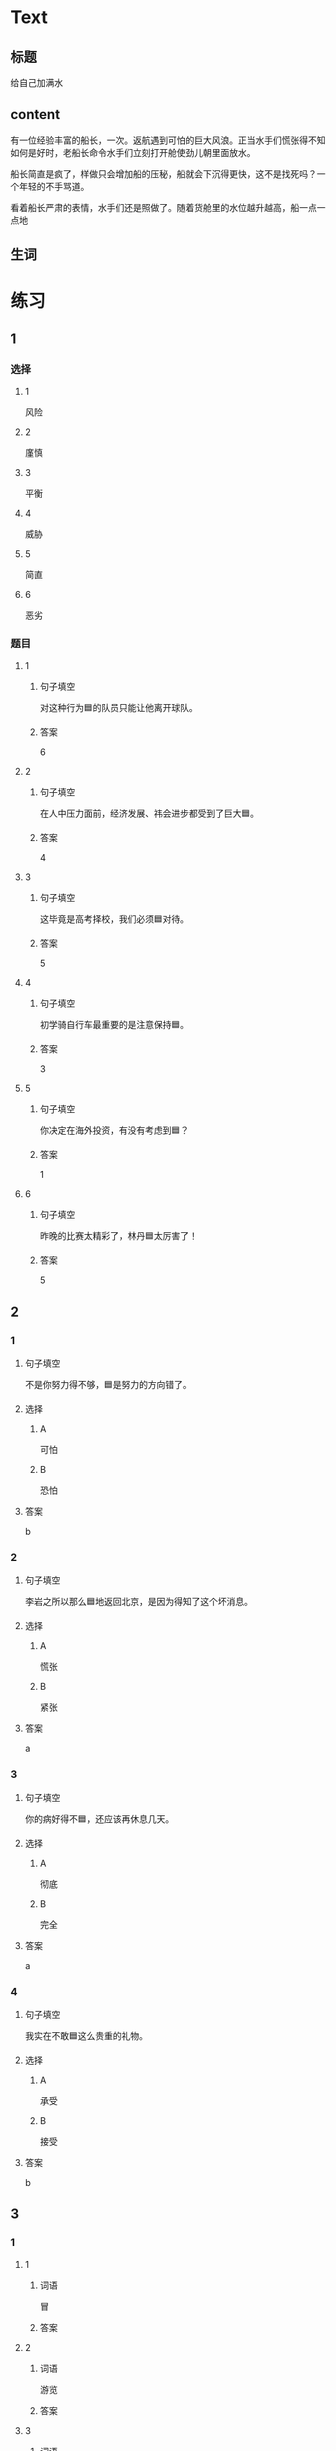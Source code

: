 * Text

** 标题

给自己加满水

** content

有一位经验丰富的船长，一次。返航遇到可怕的巨大风浪。正当水手们慌张得不知如何是好时，老船长命令水手们立刻打开舱使劲儿朝里面放水。


船长简直是疯了，样做只会增加船的压秘，船就会下沉得更快，这不是找死吗？一个年轻的不手骂道。

看着船长严肃的表情，水手们还是照做了。随着货舱里的水位越升越高，船一点一点地

** 生词


* 练习

** 1
:PROPERTIES:
:ID: 299a3e45-d59c-494f-a826-06364b72fe58
:END:

*** 选择

**** 1

风险

**** 2

廑慎

**** 3

平衡

**** 4

威胁

**** 5

简直

**** 6

恶劣

*** 题目

**** 1

***** 句子填空

对这种行为🟦的队员只能让他离开球队。

***** 答案

6

**** 2

***** 句子填空

在人中压力面前，经济发展、祎会进步都受到了巨大🟦。

***** 答案

4

**** 3

***** 句子填空

这毕竟是高考择校，我们必须🟦对待。

***** 答案

5

**** 4

***** 句子填空

初学骑自行车最重要的是注意保持🟦。

***** 答案

3

**** 5

***** 句子填空

你决定在海外投资，有没有考虑到🟦？

***** 答案

1

**** 6

***** 句子填空

昨晚的比赛太精彩了，林丹🟦太厉害了！

***** 答案

5

** 2

*** 1
:PROPERTIES:
:ID: 48b8e86c-e5c3-4ba5-a47a-ab560de6fd39
:END:

**** 句子填空

不是你努力得不够，🟦是努力的方向错了。

**** 选择

***** A

可怕

***** B

恐怕

**** 答案

b

*** 2
:PROPERTIES:
:ID: d3006aa6-0043-4786-a348-e9b502a74f3a
:END:

**** 句子填空

李岩之所以那么🟦地返回北京，是因为得知了这个坏消息。

**** 选择

***** A

慌张

***** B

紧张

**** 答案

a

*** 3
:PROPERTIES:
:ID: 039ebe00-cb50-445c-809d-8288a4049eee
:END:

**** 句子填空

你的病好得不🟦，还应该再休息几天。

**** 选择

***** A

彻底

***** B

完全

**** 答案

a

*** 4
:PROPERTIES:
:ID: 558e8ec1-cb90-454a-a92a-97fbc3451236
:END:

**** 句子填空

我实在不敢🟦这么贵重的礼物。

**** 选择

***** A

承受

***** B

接受

**** 答案

b

** 3
:PROPERTIES:
:NOTETYPE: ed35c1fb-b432-43d3-a739-afb09745f93f
:END:

*** 1

**** 1

***** 词语

冒

***** 答案



**** 2

***** 词语

游览

***** 答案



**** 3

***** 词语

承受

***** 答案



**** 4

***** 词语

威胁

***** 答案



*** 2

**** 1

***** 词语

形状

***** 答案



**** 2

***** 词语

气候

***** 答案



**** 3

***** 词语

营养

***** 答案



**** 4

***** 词语

态度

***** 答案





* 扩展

** 词语

*** 1

**** 话题

度量（dùliáng，measure）单位

**** 词语

厘米
克
平方
吨

*** 2

**** 话题

学习用具

**** 词语

尺子
胶水
文
具

** 题

*** 1

**** 句子

你这儿有🟨吗？报名表上要贴张照片。

**** 答案



*** 2

**** 句子

这些🟨是寄到地震灾区（zāiqū，disaster area）给那里的孩子们用的。

**** 答案



*** 3

**** 句子

新城的衎区就像用🟨画出的格子一样的整齐。

**** 答案



*** 4

**** 句子

这个最小的房间只有12个🟨，我想当作书房。

**** 答案


